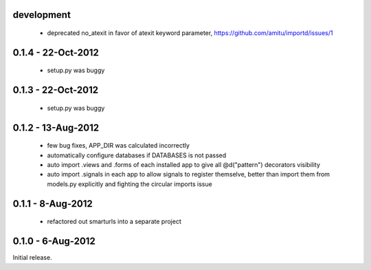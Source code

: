 development
===========

 * deprecated no_atexit in favor of atexit keyword parameter, 
   https://github.com/amitu/importd/issues/1
 

0.1.4 - 22-Oct-2012
===================

 * setup.py was buggy

0.1.3 - 22-Oct-2012
===================

 * setup.py was buggy

0.1.2 - 13-Aug-2012
===================

 * few bug fixes, APP_DIR was calculated incorrectly
 * automatically configure databases if DATABASES is not passed
 * auto import .views and .forms of each installed app to give all
   @d("pattern") decorators visibility
 * auto import .signals in each app to allow signals to register themselve,
   better than import them from models.py explicitly and fighting the circular
   imports issue

0.1.1 - 8-Aug-2012
==================

 * refactored out smarturls into a separate project

0.1.0 - 6-Aug-2012
==================

Initial release.

